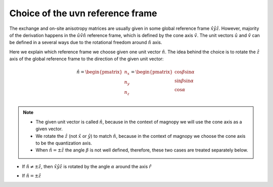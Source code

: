 .. _user-guide_methods_uvn-choice:

*********************************
Choice of the uvn reference frame
*********************************

.. dropdown:: Notation used on this page

  * :math:`\vec{v}` - is a vector.
  * :math:`\hat{v}` - is a unit vector, corresponding to the
    vector :math:`\vec{v}`.
  * :math:`\times` - means cross product for vectors.
  * "reference frame" = "coordinate system" = "basis"
  * On this page all vectors and matrices are written in the
    :math:`\hat{x}\hat{y}\hat{z}` reference frame.


The exchange and on-site anisotropy matrices are usually given in
some global reference frame :math:`\hat{x}\hat{y}\hat{z}`.
However, majority of the derivation happens in the
:math:`\hat{u}\hat{v}\hat{n}` reference frame, which is defined by the cone
axis :math:`\hat{v}`. The unit vectors :math:`\hat{u}` and
:math:`\hat{v}` can be defined in a several ways due to the rotational freedom
around :math:`\hat{n}` axis.

Here we explain which reference frame we choose given one unit vector
:math:`\hat{n}`. The idea behind the choice is to rotate the :math:`\hat{z}`
axis of the global reference frame to the direction of the given unit vector:

.. math::

  \hat{n} =
  \begin{pmatrix}
    n_x \\
    n_y \\
    n_z \\
  \end{pmatrix} =
  \begin{pmatrix}
    \cos\beta\sin\alpha \\
    \sin\beta\sin\alpha \\
    \cos\alpha          \\
  \end{pmatrix}

.. raw:: html
  :file: ../../../images/uvn-choice-n-angles.html

.. note::
  * The given unit vector is called :math:`\hat{n}`, because in the
    context of magnopy we will use the cone axis as a given vector.
  * We rotate the :math:`\hat{z}` (not :math:`\hat{x}` or :math:`\hat{y}`)
    to match :math:`\hat{n}`, because in the context of magnopy we
    choose the cone axis to be the quantization axis.
  * When :math:`\hat{n} = \pm\hat{z}` the angle :math:`\beta` is not well defined,
    therefore, these two cases are treated separately below.

* If :math:`\hat{n} \ne \pm \hat{z}`, then
  :math:`\hat{x}\hat{y}\hat{z}` is rotated by the angle
  :math:`\alpha` around the axis :math:`\hat{r}`

  .. dropdown:: Formulas

    .. math::

      \begin{aligned}
        \hat{r}(\alpha,\beta) &= \dfrac{\hat{z}\times\hat{n}}
        {\vert\hat{z}\times\hat{n}\vert} =
        \begin{pmatrix}
          -\sin\beta \\
          \cos\beta \\
          0
        \end{pmatrix}
      \end{aligned}

    .. math::
      :name: eq:uvn-choice-rot-matrix

      &R_{rf} = R_{rf}(\alpha,\beta)
      =
      \begin{pmatrix}
        1 - \dfrac{n_x^2}{1+n_z} & -\dfrac{n_xn_y}{1+n_z}   & n_x  \\
        -\dfrac{n_xn_y}{1+n_z}   & 1 - \dfrac{n_y^2}{1+n_z} & n_y  \\
        -n_x                     & -n_y                     & n_z  \\
      \end{pmatrix}
      \\
      &=
      \begin{pmatrix}
        \cos\alpha + \sin^2\beta(1-\cos\alpha) &
        -\sin\beta\cos\beta(1-\cos\alpha) &
        \cos\beta\sin\alpha  \\
        -\sin\beta\cos\beta(1-\cos\alpha) &
        \cos\alpha + \cos^2\beta(1-\cos\alpha) &
        \sin\beta\sin\alpha  \\
        -\cos\beta\sin\alpha &
        -\sin\beta\sin\alpha &
        \cos\alpha \\
      \end{pmatrix}

    .. math::

      \begin{aligned}
        \hat{u} &= R_{rf} \begin{pmatrix} 1 \\ 0 \\ 0 \end{pmatrix}
        =
        \begin{pmatrix}
          1 - \dfrac{n_x^2}{1+n_z} \\
          -\dfrac{n_xn_y}{1+n_z} \\
          -n_x
        \end{pmatrix}
        =
        \begin{pmatrix}
          \cos\alpha + \sin^2\beta(1-\cos\alpha) \\
          -\sin\beta\cos\beta(1-\cos\alpha) \\
          -\cos\beta\sin\alpha \\
        \end{pmatrix}
        \\
        \hat{v} &= R_{rf} \begin{pmatrix} 0 \\ 1 \\ 0 \end{pmatrix}
        =
        \begin{pmatrix}
          -\dfrac{n_xn_y}{1+n_z} \\
          1 - \dfrac{n_y^2}{1+n_z} \\
          -n_y
        \end{pmatrix}
        =
        \begin{pmatrix}
          -\sin\beta\cos\beta(1-\cos\alpha) \\
          \cos\alpha + \cos^2\beta(1-\cos\alpha) \\
          -\sin\beta\sin\alpha
        \end{pmatrix}
        \\
        \hat{n} &= R_{rf} \begin{pmatrix} 0 \\ 0 \\ 1 \end{pmatrix}
        =
        \begin{pmatrix}
          n_x \\
          n_y \\
          n_z
        \end{pmatrix}
        =
        \begin{pmatrix}
          \cos\beta\sin\alpha \\
          \sin\beta\sin\alpha \\
          \cos\alpha
        \end{pmatrix}
      \end{aligned}

.. raw:: html
  :file: ../../../images/uvn-choice-main-case.html

* If :math:`\hat{n} = \pm\hat{z}`

  .. dropdown:: Formulas

    .. math::
      \begin{matrix}
        \begin{aligned}
          \hat{u} &= \hat{x} \\
          \hat{v} &= \pm\hat{y} \\
          \hat{n} &= \pm\hat{z} \\
        \end{aligned} & \text{ and } &
        R_{rf} =
        \begin{pmatrix}
          1 & 0     & 0 \\
          0 & \pm 1 & 0 \\
          0 & 0     & \pm 1 \\
        \end{pmatrix}
        = R_{rf}(\alpha = \dfrac{\pi \mp \pi}{2}, \beta = \pi/2)
      \end{matrix}

.. raw:: html
  :file: ../../../images/uvn-choice-special-cases.html
